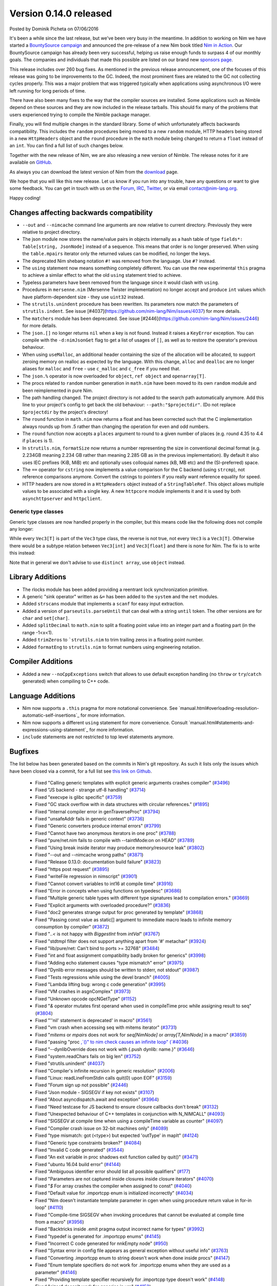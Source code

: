Version 0.14.0 released
=======================

.. container:: metadata

  Posted by Dominik Picheta on 07/06/2016

It's been a while since the last release, but we've been very busy in the
meantime. In
addition to working on Nim we have started a
`BountySource campaign <https://salt.bountysource.com/teams/nim>`_ and
announced the pre-release of a new Nim book titled
`Nim in Action <https://manning.com/books/nim-in-action?a_aid=niminaction&a_bid=78a27e81>`_.
Our BountySource campaign has already been very successful, helping us raise
enough funds to surpass 4 of our monthly goals. The companies and individuals
that made this possible are listed on our brand new
`sponsors page <http://nim-lang.org/sponsors.html>`_.

This release includes over 260 bug fixes. As mentioned in the previous release
announcement, one of the focuses of this release was going to be improvements
to the GC. Indeed, the most prominent fixes are related to the GC not collecting
cycles properly. This was a major problem that was triggered typically when
applications using asynchronous I/O were left running for long periods of time.

There have also been many fixes to the way that the compiler sources are
installed. Some applications such as Nimble depend on these sources and they
are now included in the release tarballs. This should fix many of the problems
that users experienced trying to compile the Nimble package manager.

Finally, you will find multiple changes in the standard library. Some of which
unfortunately affects backwards compatibility. This includes the ``random``
procedures being moved to a new ``random`` module, HTTP headers being stored
in a new ``HttpHeaders`` object and the ``round`` procedure in the ``math`` module
being changed to return a ``float`` instead of an ``int``. You can find a full
list of such changes below.

Together with the new release of Nim, we are also releasing a new version of
Nimble. The release notes for it are available on
`GitHub <https://github.com/nim-lang/nimble/blob/master/changelog.markdown#074---06062016>`_.

As always you can download the latest version of Nim from the
`download <http://nim-lang.org/download.html>`_ page.

We hope that you will like this new release. Let us know if you run into
any trouble, have any questions or want to give some feedback. You can get
in touch with us on the `Forum <http://forum.nim-lang.org/>`_,
`IRC <http://webchat.freenode.net/?channels=nim>`_,
`Twitter <http://twitter.com/nim_lang>`_,
or via email contact@nim-lang.org.

Happy coding!

Changes affecting backwards compatibility
-----------------------------------------

- ``--out`` and ``--nimcache`` command line arguments are now relative to
  current directory. Previously they were relative to project directory.
- The json module now stores the name/value pairs in objects internally as a
  hash table of type ``fields*: Table[string, JsonNode]`` instead of a
  sequence. This means that order is no longer preserved. When using the
  ``table.mpairs`` iterator only the returned values can be modified, no
  longer the keys.
- The deprecated Nim shebang notation ``#!`` was removed from the language. Use ``#?`` instead.
- The ``using`` statement now means something completely different. You can use the
  new experimental ``this`` pragma to achieve a similar effect to what the old ``using`` statement tried to achieve.
- Typeless parameters have been removed from the language since it would
  clash with ``using``.
- Procedures in ``mersenne.nim`` (Mersenne Twister implementation) no longer
  accept and produce ``int`` values which have platform-dependent size -
  they use ``uint32`` instead.
- The ``strutils.unindent`` procedure has been rewritten. Its parameters now
  match the parameters of ``strutils.indent``. See issue [#4037](https://github.com/nim-lang/Nim/issues/4037)
  for more details.
- The ``matchers`` module has been deprecated. See issue [#2446](https://github.com/nim-lang/Nim/issues/2446)
  for more details.
- The ``json.[]`` no longer returns ``nil`` when a key is not found. Instead it
  raises a ``KeyError`` exception. You can compile with the ``-d:nimJsonGet``
  flag to get a list of usages of ``[]``, as well as to restore the operator's
  previous behaviour.
- When using ``useMalloc``, an additional header containing the size of the
  allocation will be allocated, to support zeroing memory on realloc as expected
  by the language. With this change, ``alloc`` and ``dealloc`` are no longer
  aliases for ``malloc`` and ``free`` - use ``c_malloc`` and ``c_free`` if
  you need that.
- The ``json.%`` operator is now overloaded for ``object``, ``ref object`` and
  ``openarray[T]``.
- The procs related to ``random`` number generation in ``math.nim`` have
  been moved to its own ``random`` module and been reimplemented in pure
  Nim.
- The path handling changed. The project directory is not added to the
  search path automatically anymore. Add this line to your project's
  config to get back the old behaviour: ``--path:"$projectdir"``. (Do
  not replace ``$projectdir`` by the project's directory!
- The ``round`` function in ``math.nim`` now returns a float and has been
  corrected such that the C implementation always rounds up from .5 rather
  than changing the operation for even and odd numbers.
- The ``round`` function now accepts a ``places`` argument to round to a
  given number of places (e.g. round 4.35 to 4.4 if ``places`` is 1).
- In ``strutils.nim``, ``formatSize`` now returns a number representing the
  size in conventional decimal format (e.g. 2.234GB meaning 2.234 GB rather
  than meaning 2.285 GB as in the previous implementation).  By default it
  also uses IEC prefixes (KiB, MiB) etc and optionally uses colloquial names
  (kB, MB etc) and the (SI-preferred) space.
- The ``==`` operator for ``cstring`` now implements a value comparison
  for the C backend (using ``strcmp``), not reference comparisons anymore.
  Convert the cstrings to pointers if you really want reference equality
  for speed.
- HTTP headers are now stored in a ``HttpHeaders`` object instead of a
  ``StringTableRef``. This object allows multiple values to be associated with
  a single key. A new ``httpcore`` module implements it and it is used by
  both ``asynchttpserver`` and ``httpclient``.


Generic type classes
~~~~~~~~~~~~~~~~~~~~

Generic type classes are now handled properly in the compiler, but this
means code like the following does not compile any longer:

.. code-block:: nim
  type
    Vec3[T] = distinct array[3, T]

  proc vec3*[T](a, b, c: T): Vec3[T] = Vec3([a, b, c])

While every ``Vec3[T]`` is part of the ``Vec3`` type class, the reverse
is not true, not every ``Vec3`` is a ``Vec3[T]``. Otherwise there would
be a subtype relation between ``Vec3[int]`` and ``Vec3[float]`` and there
is none for Nim. The fix is to write this instead:

.. code-block:: nim
  type
    Vec3[T] = distinct array[3, T]

  proc vec3*[T](a, b, c: T): Vec3[T] = Vec3[T]([a, b, c])

Note that in general we don't advise to use ``distinct array``,
use ``object`` instead.


Library Additions
-----------------

- The rlocks module has been added providing a reentrant lock synchronization
  primitive.
- A generic "sink operator" written as ``&=`` has been added to the ``system`` and the ``net`` modules.
- Added ``strscans`` module that implements a ``scanf`` for easy input extraction.
- Added a version of ``parseutils.parseUntil`` that can deal with a string ``until`` token. The other
  versions are for ``char`` and ``set[char]``.
- Added ``splitDecimal`` to ``math.nim`` to split a floating point value
  into an integer part and a floating part (in the range -1<x<1).
- Added ``trimZeros`` to ```strutils.nim`` to trim trailing zeros in a
  floating point number.
- Added ``formatEng`` to ``strutils.nim`` to format numbers using engineering
  notation.


Compiler Additions
------------------

- Added a new ``--noCppExceptions`` switch that allows to use default exception
  handling (no ``throw`` or ``try``/``catch`` generated) when compiling to C++
  code.

Language Additions
------------------

- Nim now supports a ``.this`` pragma for more notational convenience.
  See `manual.html#overloading-resolution-automatic-self-insertions`_ for more information.
- Nim now supports a different ``using`` statement for more convenience.
  Consult `manual.html#statements-and-expressions-using-statement`_ for more information.
- ``include`` statements are not restricted to top level statements anymore.

..
  - Nim now supports ``partial`` object declarations to mitigate the problems
    that arise when types are mutually dependent and yet should be kept in
    different modules.

Bugfixes
--------

The list below has been generated based on the commits in Nim's git
repository. As such it lists only the issues which have been closed
via a commit, for a full list see
`this link on Github <https://github.com/nim-lang/Nim/issues?utf8=%E2%9C%93&q=is%3Aissue+closed%3A%222016-01-19+..+2016-06-06%22+>`_.


  - Fixed "Calling generic templates with explicit generic arguments crashes compiler"
    (`#3496 <https://github.com/nim-lang/Nim/issues/3496>`_)
  - Fixed "JS backend - strange utf-8 handling"
    (`#3714 <https://github.com/nim-lang/Nim/issues/3714>`_)
  - Fixed "execvpe is glibc specific"
    (`#3759 <https://github.com/nim-lang/Nim/issues/3759>`_)
  - Fixed "GC stack overflow with in data structures with circular references."
    (`#1895 <https://github.com/nim-lang/Nim/issues/1895>`_)
  - Fixed "Internal compiler error in genTraverseProc"
    (`#3794 <https://github.com/nim-lang/Nim/issues/3794>`_)
  - Fixed "unsafeAddr fails in generic context"
    (`#3736 <https://github.com/nim-lang/Nim/issues/3736>`_)
  - Fixed "Generic converters produce internal errors"
    (`#3799 <https://github.com/nim-lang/Nim/issues/3799>`_)
  - Fixed "Cannot have two anonymous iterators in one proc"
    (`#3788 <https://github.com/nim-lang/Nim/issues/3788>`_)
  - Fixed "pure/net.nim fails to compile with --taintMode:on on HEAD"
    (`#3789 <https://github.com/nim-lang/Nim/issues/3789>`_)
  - Fixed "Using break inside iterator may produce memory/resource leak"
    (`#3802 <https://github.com/nim-lang/Nim/issues/3802>`_)

  - Fixed "--out and --nimcache wrong paths"
    (`#3871 <https://github.com/nim-lang/Nim/issues/3871>`_)
  - Fixed "Release 0.13.0: documentation build failure"
    (`#3823 <https://github.com/nim-lang/Nim/issues/3823>`_)
  - Fixed "https post request"
    (`#3895 <https://github.com/nim-lang/Nim/issues/3895>`_)
  - Fixed "writeFile regression in nimscript"
    (`#3901 <https://github.com/nim-lang/Nim/issues/3901>`_)
  - Fixed "Cannot convert variables to int16 at compile time"
    (`#3916 <https://github.com/nim-lang/Nim/issues/3916>`_)
  - Fixed "Error in concepts when using functions on typedesc"
    (`#3686 <https://github.com/nim-lang/Nim/issues/3686>`_)
  - Fixed "Multiple generic table types with different type signatures lead to compilation errors."
    (`#3669 <https://github.com/nim-lang/Nim/issues/3669>`_)
  - Fixed "Explicit arguments with overloaded procedure?"
    (`#3836 <https://github.com/nim-lang/Nim/issues/3836>`_)
  - Fixed "doc2 generates strange output for proc generated by template"
    (`#3868 <https://github.com/nim-lang/Nim/issues/3868>`_)
  - Fixed "Passing const value as static[] argument to immediate macro leads to infinite memory consumption by compiler"
    (`#3872 <https://github.com/nim-lang/Nim/issues/3872>`_)
  - Fixed "`..<` is not happy with `BiggestInt` from `intVal`"
    (`#3767 <https://github.com/nim-lang/Nim/issues/3767>`_)
  - Fixed "stdtmpl filter does not support anything apart from '#' metachar"
    (`#3924 <https://github.com/nim-lang/Nim/issues/3924>`_)
  - Fixed "lib/pure/net: Can't bind to ports >= 32768"
    (`#3484 <https://github.com/nim-lang/Nim/issues/3484>`_)
  - Fixed "int and float assignment compatibility badly broken for generics"
    (`#3998 <https://github.com/nim-lang/Nim/issues/3998>`_)
  - Fixed "Adding echo statement causes "type mismatch" error"
    (`#3975 <https://github.com/nim-lang/Nim/issues/3975>`_)
  - Fixed "Dynlib error messages should be written to stderr, not stdout"
    (`#3987 <https://github.com/nim-lang/Nim/issues/3987>`_)
  - Fixed "Tests regressions while using the devel branch"
    (`#4005 <https://github.com/nim-lang/Nim/issues/4005>`_)

  - Fixed "Lambda lifting bug: wrong c code generation"
    (`#3995 <https://github.com/nim-lang/Nim/issues/3995>`_)
  - Fixed "VM crashes in asgnComplex"
    (`#3973 <https://github.com/nim-lang/Nim/issues/3973>`_)
  - Fixed "Unknown opcode opcNGetType"
    (`#1152 <https://github.com/nim-lang/Nim/issues/1152>`_)
  - Fixed "`&` operator mutates first operand when used in compileTime proc while assigning result to seq"
    (`#3804 <https://github.com/nim-lang/Nim/issues/3804>`_)
  - Fixed "''nil' statement is deprecated' in macro"
    (`#3561 <https://github.com/nim-lang/Nim/issues/3561>`_)
  - Fixed "vm crash when accessing seq with mitems iterator"
    (`#3731 <https://github.com/nim-lang/Nim/issues/3731>`_)
  - Fixed "`mitems` or `mpairs` does not work for `seq[NimNode]` or `array[T,NimNode]` in a macro"
    (`#3859 <https://github.com/nim-lang/Nim/issues/3859>`_)
  - Fixed "passing "proc `,`()" to nim check causes an infinite loop"
    (`#4036 <https://github.com/nim-lang/Nim/issues/4036>`_)
  - Fixed "--dynlibOverride does not work with {.push dynlib: name.}"
    (`#3646 <https://github.com/nim-lang/Nim/issues/3646>`_)
  - Fixed "system.readChars fails on big len"
    (`#3752 <https://github.com/nim-lang/Nim/issues/3752>`_)
  - Fixed "strutils.unindent"
    (`#4037 <https://github.com/nim-lang/Nim/issues/4037>`_)
  - Fixed "Compiler's infinite recursion in generic resolution"
    (`#2006 <https://github.com/nim-lang/Nim/issues/2006>`_)
  - Fixed "Linux: readLineFromStdin calls quit(0) upon EOF"
    (`#3159 <https://github.com/nim-lang/Nim/issues/3159>`_)
  - Fixed "Forum sign up not possible"
    (`#2446 <https://github.com/nim-lang/Nim/issues/2446>`_)
  - Fixed "Json module - SIGSEGV if key not exists"
    (`#3107 <https://github.com/nim-lang/Nim/issues/3107>`_)
  - Fixed "About asyncdispatch.await and exception"
    (`#3964 <https://github.com/nim-lang/Nim/issues/3964>`_)
  - Fixed "Need testcase for JS backend to ensure closure callbacks don't break"
    (`#3132 <https://github.com/nim-lang/Nim/issues/3132>`_)
  - Fixed "Unexpected behaviour of C++ templates in conjunction with N_NIMCALL"
    (`#4093 <https://github.com/nim-lang/Nim/issues/4093>`_)
  - Fixed "SIGSEGV at compile time when using a compileTime variable as counter"
    (`#4097 <https://github.com/nim-lang/Nim/issues/4097>`_)
  - Fixed "Compiler crash issue on 32-bit machines only"
    (`#4089 <https://github.com/nim-lang/Nim/issues/4089>`_)
  - Fixed "type mismatch: got (<type>) but expected 'outType' in mapIt"
    (`#4124 <https://github.com/nim-lang/Nim/issues/4124>`_)
  - Fixed "Generic type constraints broken?"
    (`#4084 <https://github.com/nim-lang/Nim/issues/4084>`_)
  - Fixed "Invalid C code generated"
    (`#3544 <https://github.com/nim-lang/Nim/issues/3544>`_)
  - Fixed "An exit variable in proc shadows exit function called by quit()"
    (`#3471 <https://github.com/nim-lang/Nim/issues/3471>`_)
  - Fixed "ubuntu 16.04 build error"
    (`#4144 <https://github.com/nim-lang/Nim/issues/4144>`_)
  - Fixed "Ambiguous identifier error should list all possible qualifiers"
    (`#177 <https://github.com/nim-lang/Nim/issues/177>`_)
  - Fixed "Parameters are not captured inside closures inside closure iterators"
    (`#4070 <https://github.com/nim-lang/Nim/issues/4070>`_)
  - Fixed "`$` For array crashes the compiler when assigned to const"
    (`#4040 <https://github.com/nim-lang/Nim/issues/4040>`_)

  - Fixed "Default value for .importcpp enum is initialized incorrectly"
    (`#4034 <https://github.com/nim-lang/Nim/issues/4034>`_)
  - Fixed "Nim doesn't instantiate template parameter in cgen when using procedure return value in for-in loop"
    (`#4110 <https://github.com/nim-lang/Nim/issues/4110>`_)
  - Fixed "Compile-time SIGSEGV when invoking procedures that cannot be evaluated at compile time from a macro"
    (`#3956 <https://github.com/nim-lang/Nim/issues/3956>`_)
  - Fixed "Backtricks inside .emit pragma output incorrect name for types"
    (`#3992 <https://github.com/nim-lang/Nim/issues/3992>`_)
  - Fixed "typedef is generated for .importcpp enums"
    (`#4145 <https://github.com/nim-lang/Nim/issues/4145>`_)
  - Fixed "Incorrect C code generated for nnkEmpty node"
    (`#950 <https://github.com/nim-lang/Nim/issues/950>`_)
  - Fixed "Syntax error in config file appears as general exception without useful info"
    (`#3763 <https://github.com/nim-lang/Nim/issues/3763>`_)
  - Fixed "Converting .importcpp enum to string doesn't work when done inside procs"
    (`#4147 <https://github.com/nim-lang/Nim/issues/4147>`_)
  - Fixed "Enum template specifiers do not work for .importcpp enums when they are used as a parameter"
    (`#4146 <https://github.com/nim-lang/Nim/issues/4146>`_)
  - Fixed "Providing template specifier recursively for .importcpp type doesn't work"
    (`#4148 <https://github.com/nim-lang/Nim/issues/4148>`_)
  - Fixed "sizeof doesn't work for generics in vm"
    (`#4153 <https://github.com/nim-lang/Nim/issues/4153>`_)
  - Fixed "Creating list-like structures in a loop leaks memory indefinitely"
    (`#3793 <https://github.com/nim-lang/Nim/issues/3793>`_)
  - Fixed "Creating list-like structures in a loop leaks memory indefinitely"
    (`#3793 <https://github.com/nim-lang/Nim/issues/3793>`_)
  - Fixed "Enum items generated by a macro have wrong type."
    (`#4066 <https://github.com/nim-lang/Nim/issues/4066>`_)
  - Fixed "Memory leak with default GC"
    (`#3184 <https://github.com/nim-lang/Nim/issues/3184>`_)
  - Fixed "Rationals Overflow Error on 32-bit machine"
    (`#4194 <https://github.com/nim-lang/Nim/issues/4194>`_)

  - Fixed "osproc waitForExit() is ignoring the timeout parameter"
    (`#4200 <https://github.com/nim-lang/Nim/issues/4200>`_)
  - Fixed "Regression: exception parseFloat("-0.0") "
    (`#4212 <https://github.com/nim-lang/Nim/issues/4212>`_)
  - Fixed "JS Codegen: Bad constant initialization order"
    (`#4222 <https://github.com/nim-lang/Nim/issues/4222>`_)
  - Fixed "Term-rewriting macros gives Error: wrong number of arguments"
    (`#4227 <https://github.com/nim-lang/Nim/issues/4227>`_)
  - Fixed "importcpp allowed in body of proc after push"
    (`#4225 <https://github.com/nim-lang/Nim/issues/4225>`_)
  - Fixed "pragma SIGSEGV"
    (`#4001 <https://github.com/nim-lang/Nim/issues/4001>`_)
  - Fixed "Restrict hints to the current project"
    (`#2159 <https://github.com/nim-lang/Nim/issues/2159>`_)
  - Fixed "`unlikely`/`likely` should be no-ops for the Javascript backend"
    (`#3882 <https://github.com/nim-lang/Nim/issues/3882>`_)
  - Fixed ".this pragma doesn't work for fields and procs defined for parent type"
    (`#4177 <https://github.com/nim-lang/Nim/issues/4177>`_)
  - Fixed "VM SIGSEV with compile-time Table"
    (`#3729 <https://github.com/nim-lang/Nim/issues/3729>`_)
  - Fixed "Error during compilation with cpp option on FreeBSD "
    (`#3059 <https://github.com/nim-lang/Nim/issues/3059>`_)
  - Fixed "Compiler doesn't keep type bounds"
    (`#1713 <https://github.com/nim-lang/Nim/issues/1713>`_)
  - Fixed "Stdlib: future: Shortcut proc definition doesn't support, varargs, seqs, arrays, or openarrays"
    (`#4238 <https://github.com/nim-lang/Nim/issues/4238>`_)
  - Fixed "Why don't ``asynchttpserver`` support request-body when ``put`` ``delete``?"
    (`#4221 <https://github.com/nim-lang/Nim/issues/4221>`_)
  - Fixed "Paths for includes in Nim documentation"
    (`#2640 <https://github.com/nim-lang/Nim/issues/2640>`_)
  - Fixed "Compile pragma doesn't work with relative import"
    (`#1262 <https://github.com/nim-lang/Nim/issues/1262>`_)
  - Fixed "Slurp doesn't work with relative imports"
    (`#765 <https://github.com/nim-lang/Nim/issues/765>`_)
  - Fixed "Make tilde expansion consistent"
    (`#786 <https://github.com/nim-lang/Nim/issues/786>`_)
  - Fixed "koch expects nim to be in path for tests?"
    (`#3290 <https://github.com/nim-lang/Nim/issues/3290>`_)
  - Fixed "Don't use relative imports for non relative modules (aka babel libs)"
    (`#546 <https://github.com/nim-lang/Nim/issues/546>`_)
  - Fixed ""echo" on general structs does not work"
    (`#4236 <https://github.com/nim-lang/Nim/issues/4236>`_)
  - Fixed "Changing math.round() and adding math.integer()"
    (`#3473 <https://github.com/nim-lang/Nim/issues/3473>`_)
  - Fixed "Mathematics module missing modf"
    (`#4195 <https://github.com/nim-lang/Nim/issues/4195>`_)
  - Fixed "Passing method to macro causes seg fault"
    (`#1611 <https://github.com/nim-lang/Nim/issues/1611>`_)
  - Fixed "Internal error with "discard quit""
    (`#3532 <https://github.com/nim-lang/Nim/issues/3532>`_)
  - Fixed "SIGSEGV when using object variant in compile time"
    (`#4207 <https://github.com/nim-lang/Nim/issues/4207>`_)
  - Fixed "formatSize has incorrect prefix"
    (`#4198 <https://github.com/nim-lang/Nim/issues/4198>`_)
  - Fixed "Add compiler parameter to generate output from source code filters"
    (`#375 <https://github.com/nim-lang/Nim/issues/375>`_)
  - Fixed "Add engineering notation to string formatting functions"
    (`#4197 <https://github.com/nim-lang/Nim/issues/4197>`_)
  - Fixed "Very minor error in json documentation"
    (`#4255 <https://github.com/nim-lang/Nim/issues/4255>`_)
  - Fixed "can't compile when checking if closure == nil"
    (`#4186 <https://github.com/nim-lang/Nim/issues/4186>`_)
  - Fixed "Strange code gen for procs returning arrays"
    (`#2259 <https://github.com/nim-lang/Nim/issues/2259>`_)
  - Fixed "asynchttpserver may consume unbounded memory reading headers"
    (`#3847 <https://github.com/nim-lang/Nim/issues/3847>`_)

  - Fixed "download page still implies master is default branch"
    (`#4022 <https://github.com/nim-lang/Nim/issues/4022>`_)
  - Fixed "Use standard compiler flags in build script"
    (`#2128 <https://github.com/nim-lang/Nim/issues/2128>`_)
  - Fixed "CentOS 6 (gcc-4.4.7) compilation failed (redefinition of typedef)"
    (`#4272 <https://github.com/nim-lang/Nim/issues/4272>`_)
  - Fixed "doc2 has issues with httpclient"
    (`#4278 <https://github.com/nim-lang/Nim/issues/4278>`_)
  - Fixed "tuples/tuple_with_nil fails without unsigned module"
    (`#3579 <https://github.com/nim-lang/Nim/issues/3579>`_)
